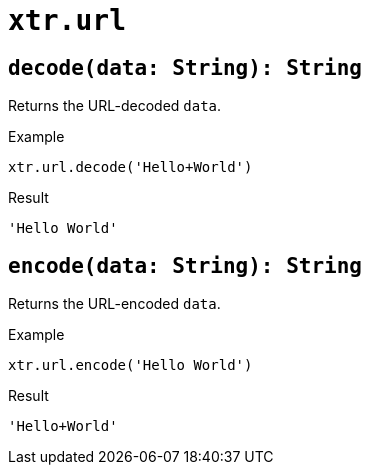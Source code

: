 = `xtr.url`

== `decode(data: String): String`
Returns the URL-decoded `data`.

.Example
----
xtr.url.decode('Hello+World')
----
.Result
----
'Hello World'
----

== `encode(data: String): String`
Returns the URL-encoded `data`.

.Example
----
xtr.url.encode('Hello World')
----
.Result
----
'Hello+World'
----
